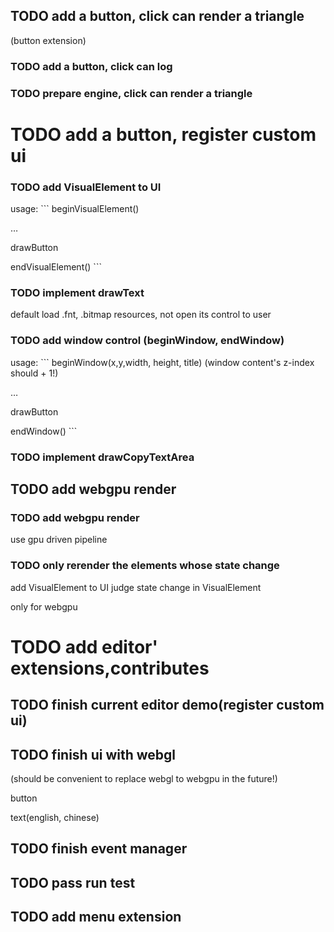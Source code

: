** TODO add a button, click can render a triangle
(button extension)


*** TODO add a button, click can log


*** TODO prepare engine, click can render a triangle



* TODO add a button, register custom ui

*** TODO add VisualElement to UI

usage:
```
beginVisualElement()

...

drawButton

endVisualElement()
```



*** TODO implement drawText

default load .fnt, .bitmap resources, not open its control to user


*** TODO add window control (beginWindow, endWindow)

usage:
```
beginWindow(x,y,width, height, title)
(window content's z-index should + 1!)

...

drawButton

endWindow()
```




*** TODO implement drawCopyTextArea



** TODO add webgpu render 

*** TODO add webgpu render

use gpu driven pipeline

*** TODO only rerender the elements whose state change
add VisualElement to UI
judge state change in VisualElement

only for webgpu

* TODO add editor' extensions,contributes 

** TODO finish current editor demo(register custom ui)


** TODO finish ui with webgl
(should be convenient to replace webgl to webgpu in the future!)


button

text(english, chinese)


** TODO finish event manager


** TODO pass run test


** TODO add menu extension
